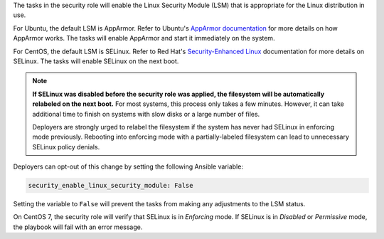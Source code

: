 The tasks in the security role will enable the Linux Security
Module (LSM) that is appropriate for the Linux distribution in use.

For Ubuntu, the default LSM is AppArmor.  Refer to Ubuntu's `AppArmor
documentation`_ for more details on how AppArmor works. The tasks will enable
AppArmor and start it immediately on the system.

For CentOS, the default LSM is SELinux. Refer to Red Hat's `Security-Enhanced
Linux`_ documentation for more details on SELinux. The tasks will enable
SELinux on the next boot.

.. note::

    **If SELinux was disabled before the security role was applied, the
    filesystem will be automatically relabeled on the next boot.** For most
    systems, this process only takes a few minutes. However, it can take
    additional time to finish on systems with slow disks or a large number of
    files.

    Deployers are strongly urged to relabel the filesystem if the system has
    never had SELinux in enforcing mode previously. Rebooting into enforcing
    mode with a partially-labeled filesystem can lead to unnecessary SELinux
    policy denials.

Deployers can opt-out of this change by setting the following Ansible variable:

.. code-block:: yaml

    security_enable_linux_security_module: False

Setting the variable to ``False`` will prevent the tasks from making any
adjustments to the LSM status.

On CentOS 7, the security role will verify that SELinux is in *Enforcing* mode.
If SELinux is in *Disabled* or *Permissive* mode, the playbook will fail with
an error message.

.. _AppArmor documentation: https://help.ubuntu.com/community/AppArmor
.. _Security-Enhanced Linux: https://access.redhat.com/documentation/en-US/Red_Hat_Enterprise_Linux/6/html/Security-Enhanced_Linux/
